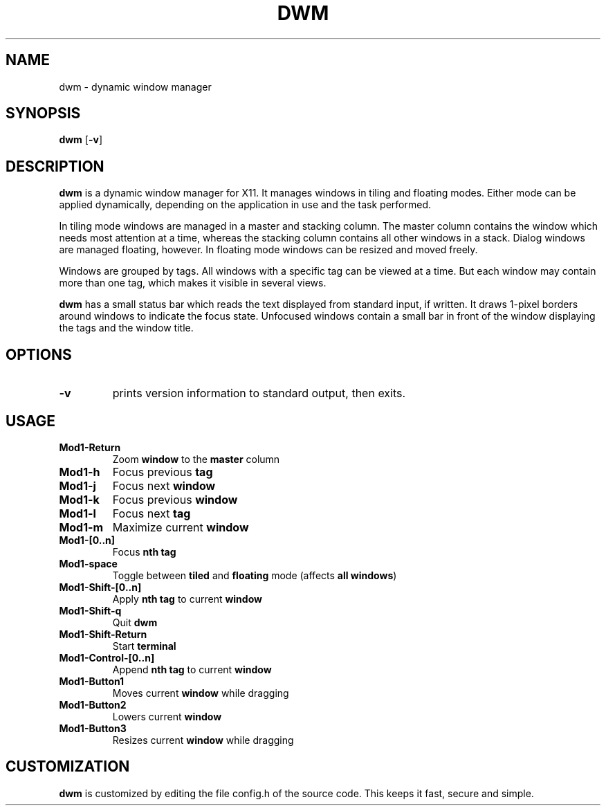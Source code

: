 .TH DWM 1 dwm-0.7
.SH NAME
dwm \- dynamic window manager
.SH SYNOPSIS
.B dwm
.RB [ \-v ]
.SH DESCRIPTION
.B dwm
is a dynamic window manager for X11. It manages windows in tiling and floating
modes. Either mode can be applied dynamically, depending on the application in
use and the task performed.
.P
In tiling mode windows are managed in a master and stacking column. The master
column contains the window which needs most attention at a time, whereas the
stacking column contains all other windows in a stack.  Dialog windows are
managed floating, however. In floating mode windows can be resized and moved
freely.
.P
Windows are grouped by tags. All windows with a specific tag can be viewed at a
time. But each window may contain more than one tag, which makes it visible in
several views.
.P
.B dwm
has a small status bar which reads the text displayed from standard
input, if written. It draws 1-pixel borders around windows to indicate the
focus state. Unfocused windows contain a small bar in front of the window
displaying the tags and the window title.
.SH OPTIONS
.TP
.B \-v
prints version information to standard output, then exits.
.SH USAGE
.TP
.B Mod1-Return
Zoom
.B window
to the 
.B master
column
.TP
.B Mod1-h
Focus previous
.B tag
.TP
.B Mod1-j
Focus next
.B window
.TP
.B Mod1-k
Focus previous
.B window
.TP
.B Mod1-l
Focus next
.B tag
.TP
.B Mod1-m
Maximize current
.B window
.TP
.B Mod1-[0..n]
Focus
.B nth tag
.TP
.B Mod1-space
Toggle between
.B tiled
and
.B floating
mode (affects
.BR "all windows" )
.TP
.B Mod1-Shift-[0..n]
Apply
.B nth tag
to current
.B window
.TP
.B Mod1-Shift-q
Quit
.B dwm
.TP
.B Mod1-Shift-Return
Start
.B terminal
.TP
.B Mod1-Control-[0..n]
Append
.B nth tag
to current
.B window
.TP
.B Mod1-Button1
Moves current
.B window
while dragging
.TP
.B Mod1-Button2
Lowers current
.B window
.TP
.B Mod1-Button3
Resizes current
.B window
while dragging
.SH CUSTOMIZATION
.B dwm
is customized by editing the file config.h of the source code.
This keeps it fast, secure and simple.
